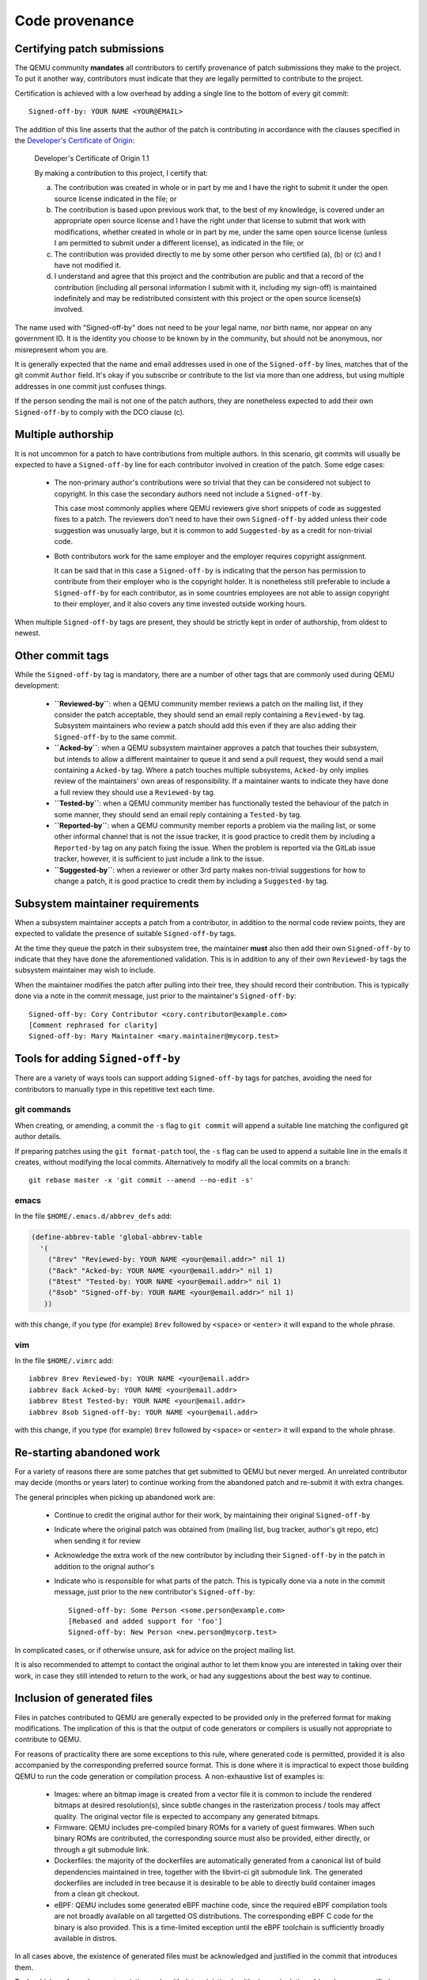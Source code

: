 .. _code-provenance:

Code provenance
===============

Certifying patch submissions
~~~~~~~~~~~~~~~~~~~~~~~~~~~~

The QEMU community **mandates** all contributors to certify provenance of
patch submissions they make to the project. To put it another way,
contributors must indicate that they are legally permitted to contribute to
the project.

Certification is achieved with a low overhead by adding a single line to the
bottom of every git commit::

   Signed-off-by: YOUR NAME <YOUR@EMAIL>

The addition of this line asserts that the author of the patch is contributing
in accordance with the clauses specified in the
`Developer's Certificate of Origin <https://developercertificate.org>`__:

.. _dco:

  Developer's Certificate of Origin 1.1

  By making a contribution to this project, I certify that:

  (a) The contribution was created in whole or in part by me and I
      have the right to submit it under the open source license
      indicated in the file; or

  (b) The contribution is based upon previous work that, to the best
      of my knowledge, is covered under an appropriate open source
      license and I have the right under that license to submit that
      work with modifications, whether created in whole or in part
      by me, under the same open source license (unless I am
      permitted to submit under a different license), as indicated
      in the file; or

  (c) The contribution was provided directly to me by some other
      person who certified (a), (b) or (c) and I have not modified
      it.

  (d) I understand and agree that this project and the contribution
      are public and that a record of the contribution (including all
      personal information I submit with it, including my sign-off) is
      maintained indefinitely and may be redistributed consistent with
      this project or the open source license(s) involved.

The name used with "Signed-off-by" does not need to be your legal name, nor
birth name, nor appear on any government ID. It is the identity you choose to
be known by in the community, but should not be anonymous, nor misrepresent
whom you are.

It is generally expected that the name and email addresses used in one of the
``Signed-off-by`` lines, matches that of the git commit ``Author`` field.
It's okay if you subscribe or contribute to the list via more than one
address, but using multiple addresses in one commit just confuses
things.

If the person sending the mail is not one of the patch authors, they are
nonetheless expected to add their own ``Signed-off-by`` to comply with the
DCO clause (c).

Multiple authorship
~~~~~~~~~~~~~~~~~~~

It is not uncommon for a patch to have contributions from multiple authors. In
this scenario, git commits will usually be expected to have a ``Signed-off-by``
line for each contributor involved in creation of the patch. Some edge cases:

  * The non-primary author's contributions were so trivial that they can be
    considered not subject to copyright. In this case the secondary authors
    need not include a ``Signed-off-by``.

    This case most commonly applies where QEMU reviewers give short snippets
    of code as suggested fixes to a patch. The reviewers don't need to have
    their own ``Signed-off-by`` added unless their code suggestion was
    unusually large, but it is common to add ``Suggested-by`` as a credit
    for non-trivial code.

  * Both contributors work for the same employer and the employer requires
    copyright assignment.

    It can be said that in this case a ``Signed-off-by`` is indicating that
    the person has permission to contribute from their employer who is the
    copyright holder. It is nonetheless still preferable to include a
    ``Signed-off-by`` for each contributor, as in some countries employees are
    not able to assign copyright to their employer, and it also covers any
    time invested outside working hours.

When multiple ``Signed-off-by`` tags are present, they should be strictly kept
in order of authorship, from oldest to newest.

Other commit tags
~~~~~~~~~~~~~~~~~

While the ``Signed-off-by`` tag is mandatory, there are a number of other tags
that are commonly used during QEMU development:

 * **``Reviewed-by``**: when a QEMU community member reviews a patch on the
   mailing list, if they consider the patch acceptable, they should send an
   email reply containing a ``Reviewed-by`` tag. Subsystem maintainers who
   review a patch should add this even if they are also adding their
   ``Signed-off-by`` to the same commit.

 * **``Acked-by``**: when a QEMU subsystem maintainer approves a patch that
   touches their subsystem, but intends to allow a different maintainer to
   queue it and send a pull request, they would send a mail containing a
   ``Acked-by`` tag. Where a patch touches multiple subsystems, ``Acked-by``
   only implies review of the maintainers' own areas of responsibility. If a
   maintainer wants to indicate they have done a full review they should use
   a ``Reviewed-by`` tag.

 * **``Tested-by``**: when a QEMU community member has functionally tested the
   behaviour of the patch in some manner, they should send an email reply
   containing a ``Tested-by`` tag.

 * **``Reported-by``**: when a QEMU community member reports a problem via the
   mailing list, or some other informal channel that is not the issue tracker,
   it is good practice to credit them by including a ``Reported-by`` tag on
   any patch fixing the issue. When the problem is reported via the GitLab
   issue tracker, however, it is sufficient to just include a link to the
   issue.

 * **``Suggested-by``**: when a reviewer or other 3rd party makes non-trivial
   suggestions for how to change a patch, it is good practice to credit them
   by including a ``Suggested-by`` tag.

Subsystem maintainer requirements
~~~~~~~~~~~~~~~~~~~~~~~~~~~~~~~~~

When a subsystem maintainer accepts a patch from a contributor, in addition to
the normal code review points, they are expected to validate the presence of
suitable ``Signed-off-by`` tags.

At the time they queue the patch in their subsystem tree, the maintainer
**must** also then add their own ``Signed-off-by`` to indicate that they have
done the aforementioned validation. This is in addition to any of their own
``Reviewed-by`` tags the subsystem maintainer may wish to include.

When the maintainer modifies the patch after pulling into their tree, they
should record their contribution.  This is typically done via a note in the
commit message, just prior to the maintainer's ``Signed-off-by``::

    Signed-off-by: Cory Contributor <cory.contributor@example.com>
    [Comment rephrased for clarity]
    Signed-off-by: Mary Maintainer <mary.maintainer@mycorp.test>


Tools for adding ``Signed-off-by``
~~~~~~~~~~~~~~~~~~~~~~~~~~~~~~~~~~

There are a variety of ways tools can support adding ``Signed-off-by`` tags
for patches, avoiding the need for contributors to manually type in this
repetitive text each time.

git commands
^^^^^^^^^^^^

When creating, or amending, a commit the ``-s`` flag to ``git commit`` will
append a suitable line matching the configured git author details.

If preparing patches using the ``git format-patch`` tool, the ``-s`` flag can
be used to append a suitable line in the emails it creates, without modifying
the local commits. Alternatively to modify all the local commits on a branch::

  git rebase master -x 'git commit --amend --no-edit -s'

emacs
^^^^^

In the file ``$HOME/.emacs.d/abbrev_defs`` add:

.. code:: elisp

  (define-abbrev-table 'global-abbrev-table
    '(
      ("8rev" "Reviewed-by: YOUR NAME <your@email.addr>" nil 1)
      ("8ack" "Acked-by: YOUR NAME <your@email.addr>" nil 1)
      ("8test" "Tested-by: YOUR NAME <your@email.addr>" nil 1)
      ("8sob" "Signed-off-by: YOUR NAME <your@email.addr>" nil 1)
     ))

with this change, if you type (for example) ``8rev`` followed by ``<space>``
or ``<enter>`` it will expand to the whole phrase.

vim
^^^

In the file ``$HOME/.vimrc`` add::

  iabbrev 8rev Reviewed-by: YOUR NAME <your@email.addr>
  iabbrev 8ack Acked-by: YOUR NAME <your@email.addr>
  iabbrev 8test Tested-by: YOUR NAME <your@email.addr>
  iabbrev 8sob Signed-off-by: YOUR NAME <your@email.addr>

with this change, if you type (for example) ``8rev`` followed by ``<space>``
or ``<enter>`` it will expand to the whole phrase.

Re-starting abandoned work
~~~~~~~~~~~~~~~~~~~~~~~~~~

For a variety of reasons there are some patches that get submitted to QEMU but
never merged. An unrelated contributor may decide (months or years later) to
continue working from the abandoned patch and re-submit it with extra changes.

The general principles when picking up abandoned work are:

 * Continue to credit the original author for their work, by maintaining their
   original ``Signed-off-by``
 * Indicate where the original patch was obtained from (mailing list, bug
   tracker, author's git repo, etc) when sending it for review
 * Acknowledge the extra work of the new contributor by including their
   ``Signed-off-by`` in the patch in addition to the orignal author's
 * Indicate who is responsible for what parts of the patch. This is typically
   done via a note in the commit message, just prior to the new contributor's
   ``Signed-off-by``::

    Signed-off-by: Some Person <some.person@example.com>
    [Rebased and added support for 'foo']
    Signed-off-by: New Person <new.person@mycorp.test>

In complicated cases, or if otherwise unsure, ask for advice on the project
mailing list.

It is also recommended to attempt to contact the original author to let them
know you are interested in taking over their work, in case they still intended
to return to the work, or had any suggestions about the best way to continue.

Inclusion of generated files
~~~~~~~~~~~~~~~~~~~~~~~~~~~~

Files in patches contributed to QEMU are generally expected to be provided
only in the preferred format for making modifications. The implication of
this is that the output of code generators or compilers is usually not
appropriate to contribute to QEMU.

For reasons of practicality there are some exceptions to this rule, where
generated code is permitted, provided it is also accompanied by the
corresponding preferred source format. This is done where it is impractical
to expect those building QEMU to run the code generation or compilation
process. A non-exhaustive list of examples is:

 * Images: where an bitmap image is created from a vector file it is common
   to include the rendered bitmaps at desired resolution(s), since subtle
   changes in the rasterization process / tools may affect quality. The
   original vector file is expected to accompany any generated bitmaps.

 * Firmware: QEMU includes pre-compiled binary ROMs for a variety of guest
   firmwares. When such binary ROMs are contributed, the corresponding source
   must also be provided, either directly, or through a git submodule link.

 * Dockerfiles: the majority of the dockerfiles are automatically generated
   from a canonical list of build dependencies maintained in tree, together
   with the libvirt-ci git submodule link. The generated dockerfiles are
   included in tree because it is desirable to be able to directly build
   container images from a clean git checkout.

 * eBPF: QEMU includes some generated eBPF machine code, since the required
   eBPF compilation tools are not broadly available on all targetted OS
   distributions. The corresponding eBPF C code for the binary is also
   provided. This is a time-limited exception until the eBPF toolchain is
   sufficiently broadly available in distros.

In all cases above, the existence of generated files must be acknowledged
and justified in the commit that introduces them.

Tools which perform changes to existing code with deterministic algorithmic
manipulation, driven by user specified inputs, are not generally considered
to be "generators".

For instance, using Coccinelle to convert code from one pattern to another
pattern, or fixing documentation typos with a spell checker, or transforming
code using sed / awk / etc, are not considered to be acts of code
generation. Where an automated manipulation is performed on code, however,
this should be declared in the commit message.

At times contributors may use or create scripts/tools to generate an initial
boilerplate code template which is then filled in to produce the final patch.
The output of such a tool would still be considered the "preferred format",
since it is intended to be a foundation for further human authored changes.
Such tools are acceptable to use, provided there is clearly defined copyright
and licensing for their output. Note in particular the caveats applying to AI
content generators below.

Use of AI content generators
~~~~~~~~~~~~~~~~~~~~~~~~~~~~

TL;DR:

  **Current QEMU project policy is to DECLINE any contributions which are
  believed to include or derive from AI generated content. This includes
  ChatGPT, Claude, Copilot, Llama and similar tools.**

The increasing prevalence of AI-assisted software development results in a
number of difficult legal questions and risks for software projects, including
QEMU.  Of particular concern is content generated by `Large Language Models
<https://en.wikipedia.org/wiki/Large_language_model>`__ (LLMs).

The QEMU community requires that contributors certify their patch submissions
are made in accordance with the rules of the `Developer's Certificate of
Origin (DCO) <dco>`.

To satisfy the DCO, the patch contributor has to fully understand the
copyright and license status of content they are contributing to QEMU. With AI
content generators, the copyright and license status of the output is
ill-defined with no generally accepted, settled legal foundation.

Where the training material is known, it is common for it to include large
volumes of material under restrictive licensing/copyright terms. Even where
the training material is all known to be under open source licenses, it is
likely to be under a variety of terms, not all of which will be compatible
with QEMU's licensing requirements.

How contributors could comply with DCO terms (b) or (c) for the output of AI
content generators commonly available today is unclear.  The QEMU project is
not willing or able to accept the legal risks of non-compliance.

The QEMU project thus requires that contributors refrain from using AI content
generators on patches intended to be submitted to the project, and will
decline any contribution if use of AI is either known or suspected.

This policy does not apply to other uses of AI, such as researching APIs or
algorithms, static analysis, or debugging, provided their output is not to be
included in contributions.

Examples of tools impacted by this policy includes GitHub's CoPilot, OpenAI's
ChatGPT, Anthropic's Claude, and Meta's Code Llama, and code/content
generation agents which are built on top of such tools.

This policy may evolve as AI tools mature and the legal situation is
clarified. In the meanwhile, requests for exceptions to this policy will be
evaluated by the QEMU project on a case by case basis. To be granted an
exception, a contributor will need to demonstrate clarity of the license and
copyright status for the tool's output in relation to its training model and
code, to the satisfaction of the project maintainers.
